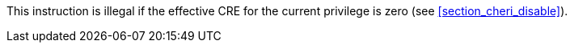 This instruction is illegal if the effective CRE for the current privilege is zero (see <<section_cheri_disable>>).
